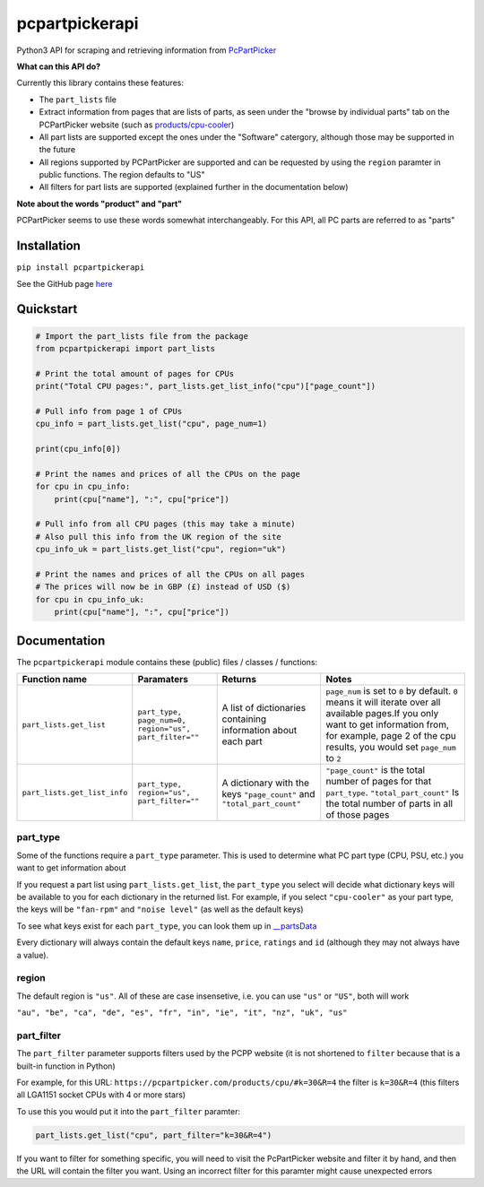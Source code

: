 pcpartpickerapi
===============

Python3 API for scraping and retrieving information from
`PcPartPicker <https://pcpartpicker.com>`__

**What can this API do?**

Currently this library contains these features:

-  The ``part_lists`` file
-  Extract information from pages that are lists of parts, as seen under
   the "browse by individual parts" tab on the PCPartPicker website
   (such as
   `products/cpu-cooler <https://pcpartpicker.com/products/cpu-cooler>`__)
-  All part lists are supported except the ones under the "Software"
   catergory, although those may be supported in the future
-  All regions supported by PCPartPicker are supported and can be
   requested by using the ``region`` paramter in public functions. The
   region defaults to "US"
-  All filters for part lists are supported (explained further in the
   documentation below)

**Note about the words "product" and "part"**

PCPartPicker seems to use these words somewhat interchangeably. For this
API, all PC parts are referred to as "parts"

Installation
------------

``pip install pcpartpickerapi``

See the GitHub page `here <https://github.com/thatguywiththatname/pcpartpickerapi/>`__

Quickstart
----------

.. code:: python

    # Import the part_lists file from the package
    from pcpartpickerapi import part_lists

    # Print the total amount of pages for CPUs
    print("Total CPU pages:", part_lists.get_list_info("cpu")["page_count"])

    # Pull info from page 1 of CPUs
    cpu_info = part_lists.get_list("cpu", page_num=1)

    print(cpu_info[0])

    # Print the names and prices of all the CPUs on the page
    for cpu in cpu_info:
        print(cpu["name"], ":", cpu["price"])

    # Pull info from all CPU pages (this may take a minute)
    # Also pull this info from the UK region of the site
    cpu_info_uk = part_lists.get_list("cpu", region="uk")

    # Print the names and prices of all the CPUs on all pages
    # The prices will now be in GBP (£) instead of USD ($)
    for cpu in cpu_info_uk:
        print(cpu["name"], ":", cpu["price"])

Documentation
-------------

The ``pcpartpickerapi`` module contains these (public) files / classes /
functions:

+--------------------------------+----------------------------------------------------------+--------------------------------------------------------------------------+-----------------------------------------------------------------------------------------------------------------------------------------------------------------------------------------------------------------------+
| Function name                  | Paramaters                                               | Returns                                                                  | Notes                                                                                                                                                                                                                 |
+================================+==========================================================+==========================================================================+=======================================================================================================================================================================================================================+
| ``part_lists.get_list``        | ``part_type, page_num=0, region="us", part_filter=""``   | A list of dictionaries containing information about each part            | ``page_num`` is set to ``0`` by default. ``0`` means it will iterate over all available pages.If you only want to get information from, for example, page 2 of the cpu results, you would set ``page_num`` to ``2``   |
+--------------------------------+----------------------------------------------------------+--------------------------------------------------------------------------+-----------------------------------------------------------------------------------------------------------------------------------------------------------------------------------------------------------------------+
| ``part_lists.get_list_info``   | ``part_type, region="us", part_filter=""``               | A dictionary with the keys ``"page_count"`` and ``"total_part_count"``   | ``"page_count"`` is the total number of pages for that ``part_type``. ``"total_part_count"`` Is the total number of parts in all of those pages                                                                       |
+--------------------------------+----------------------------------------------------------+--------------------------------------------------------------------------+-----------------------------------------------------------------------------------------------------------------------------------------------------------------------------------------------------------------------+

part\_type
~~~~~~~~~~

Some of the functions require a ``part_type`` parameter. This is used to
determine what PC part type (CPU, PSU, etc.) you want to get information
about

If you request a part list using ``part_lists.get_list``, the
``part_type`` you select will decide what dictionary keys will be
available to you for each dictionary in the returned list. For example,
if you select ``"cpu-cooler"`` as your part type, the keys will be
``"fan-rpm"`` and ``"noise level"`` (as well as the default keys)

To see what keys exist for each ``part_type``, you can look them up in
`\_\_partsData <https://github.com/thatguywiththatname/PcPartPicker-API/blob/master/pcpartpickerapi/__parts_data.py>`__

Every dictionary will always contain the default keys ``name``,
``price``, ``ratings`` and ``id`` (although they may not always have a
value).

region
~~~~~~

The default region is ``"us"``. All of these are case insensetive, i.e.
you can use ``"us"`` or ``"US"``, both will work

``"au", "be", "ca", "de", "es", "fr", "in", "ie", "it", "nz", "uk", "us"``

part\_filter
~~~~~~~~~~~~

The ``part_filter`` parameter supports filters used by the PCPP website
(it is not shortened to ``filter`` because that is a built-in function
in Python)

For example, for this URL:
``https://pcpartpicker.com/products/cpu/#k=30&R=4`` the filter is
``k=30&R=4`` (this filters all LGA1151 socket CPUs with 4 or more stars)

To use this you would put it into the ``part_filter`` paramter:

.. code:: python

    part_lists.get_list("cpu", part_filter="k=30&R=4")

If you want to filter for something specific, you will need to visit the
PcPartPicker website and filter it by hand, and then the URL will
contain the filter you want. Using an incorrect filter for this paramter
might cause unexpected errors
